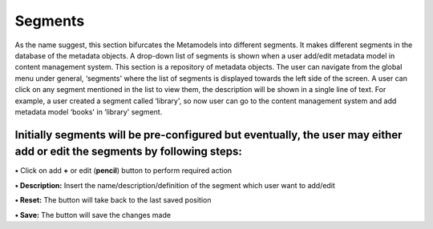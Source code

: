 Segments
========

As the name suggest, this section bifurcates the Metamodels into
different segments. It makes different segments in the database of the
metadata objects. A drop-down list of segments is shown when a user
add/edit metadata model in content management system. This section is a
repository of metadata objects. The user can navigate from the global
menu under general, ‘segments' where the list of segments is displayed
towards the left side of the screen. A user can click on any segment
mentioned in the list to view them, the description will be shown in a
single line of text. For example, a user created a segment called
‘library', so now user can go to the content management system and add
metadata model ‘books' in ‘library' segment.

Initially segments will be pre-configured but eventually, the user may either add or edit the segments by following steps:
--------------------------------------------------------------------------------------------------------------------------

**•** Click on add **+** or edit (**pencil**) button to perform required
action

**• Description:** Insert the name/description/definition of the segment
which user want to add/edit

**• Reset:** The button will take back to the last saved position

**• Save:** The button will save the changes made
